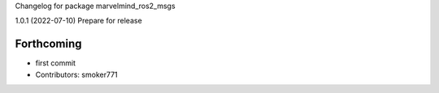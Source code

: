 Changelog for package marvelmind_ros2_msgs

1.0.1 (2022-07-10)
Prepare for release

Forthcoming
-----------
* first commit
* Contributors: smoker771
